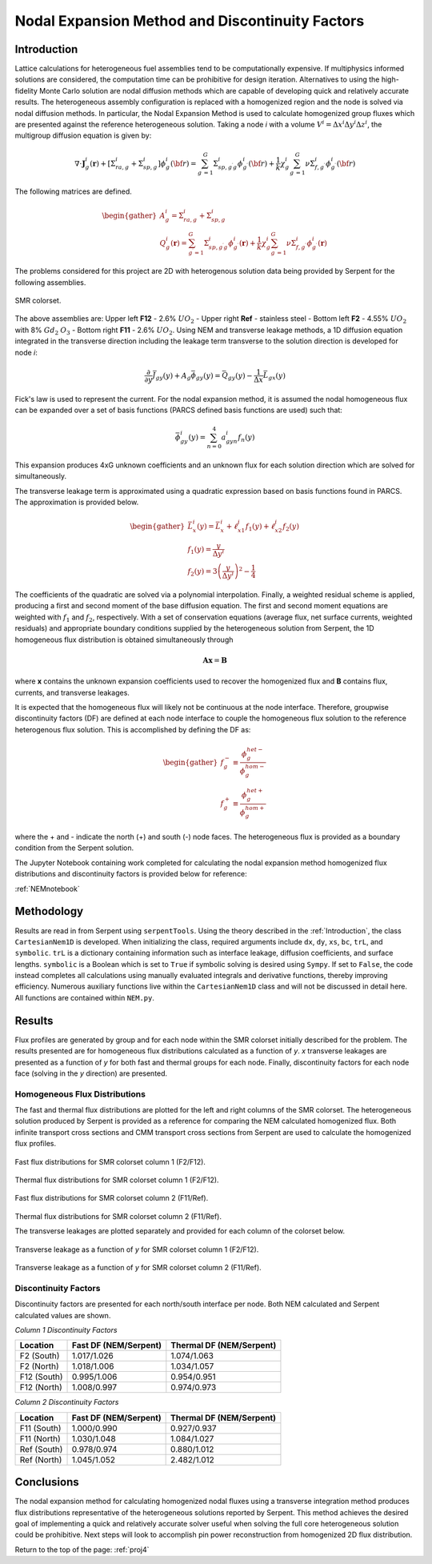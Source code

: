 .. _proj4:

Nodal Expansion Method and Discontinuity Factors
---------------------------------------------------------------

.. _Introduction:

=====================
Introduction
=====================

Lattice calculations for heterogeneous fuel assemblies tend to be computationally expensive. If multiphysics informed solutions are considered, the computation time can be prohibitive for design iteration.
Alternatives to using the high-fidelity Monte Carlo solution are nodal diffusion methods which are capable of developing quick and relatively accurate results. The heterogeneous assembly configuration is replaced with a homogenized region and the node is solved via nodal diffusion methods.
In particular, the Nodal Expansion Method is used to calculate homogenized group fluxes which are presented against the reference heterogeneous solution.
Taking a node *i* with a volume :math:`V^{i}=\Delta x^{i} \Delta y^{i} \Delta z^{i}`, the multigroup diffusion equation is given by: 

.. math::

  \nabla\cdot\mathbf{J}_{g}^{i}(\mathbf{r})+ [\Sigma_{ra,g}^{i}+\Sigma_{sp,g}^{i}]\phi_{g}^{i}({\bf r})=\sum_{g^{\prime}=1}^{G}\Sigma_{s p,g^{\prime}g}^{i}\phi_{g^{\prime}}^{i}({\bf r})+\frac{1}{k}\chi_{g}^{i}\sum_{g^{\prime}=1}^{G}\nu\Sigma_{f,g^{\prime}}^{i}\phi_{g^{\prime}}^{i}({\bf r})

The following matrices are defined.

.. math::

  \begin{gather}
  A_{g}^{i} = \Sigma_{ra,g}^{i}+\Sigma_{sp,g}^{i} \\
  Q_{g}^{i}(\mathbf{r}) = \sum_{g^{\prime}=1}^{G}\Sigma_{s p,g^{\prime}g}^{i}\phi_{g^{\prime}}^{i}(\mathbf{r})+\frac{1}{k}\chi_{g}^{i}\sum_{g^{\prime}=1}^{G}\nu\Sigma_{f,g^{\prime}}^{i}\phi_{g^{\prime}}^{i}(\mathbf{r})
  \end{gather}

The problems considered for this project are 2D with heterogenous solution data being provided by Serpent for the following assemblies.

.. figure:: NEM_DF_files/NEM_DF_6_0.png
  :width: 600
  :align: center

  SMR colorset.

The above assemblies are: Upper left **F12** - 2.6% :math:`UO_2` - Upper right **Ref** - stainless steel - Bottom left **F2** - 4.55% :math:`UO_2` with 8% :math:`Gd_2` :math:`O_3` - Bottom right **F11** - 2.6% :math:`UO_2`. 
Using NEM and transverse leakage methods, a 1D diffusion equation integrated in the transverse direction including the leakage term transverse to the solution direction is developed for node *i*:

.. math::

  \frac{\partial}{\partial y}\bar{J}_{gy}(y) + A_{g}\bar{\phi}_{gy}(y) = \bar{Q}_{gy}(y)-\frac{1}{\Delta x}\bar{L}_{gx}(y)

Fick's law is used to represent the current. For the nodal expansion method, it is assumed the nodal homogeneous flux can be expanded over a set of basis functions (PARCS defined basis functions are used) such that:

.. math::

  \bar{\phi}_{gy}^{i}(y) = \sum_{n=0}^{4}a_{gyn}^{i}f_n(y)

This expansion produces 4xG unknown coefficients and an unknown flux for each solution direction which are solved for simultaneously.

The transverse leakage term is approximated using a quadratic expression based on basis functions found in PARCS. The approximation is provided below.


.. math::

  \begin{gather}
  \bar{L}_{x}^{i}(y)=\bar{L}_{x}^{i}+\ell_{x1}^{i}f_{1}(y)+\ell_{x2}^{i}f_{2}(y) \\\\
  f_{1}(y)=\frac{y}{\Delta y^{i}} \\\\
  f_{2}(y)=3\left(\frac{y}{\Delta y^{i}}\right)^{2}-\frac{1}{4}
  \end{gather}

The coefficients of the quadratic are solved via a polynomial interpolation.
Finally, a weighted residual scheme is applied, producing a first and second moment of the base diffusion equation. The first and second moment equations are weighted with :math:`f_{1}` and :math:`f_{2}`, respectively.
With a set of conservation equations (average flux, net surface currents, weighted residuals) and appropriate boundary conditions supplied by the heterogeneous solution from Serpent, the 1D homogeneous flux distribution is obtained simultaneously through

.. math::

  \mathbf{A}\mathbf{x}=\mathbf{B}

where **x** contains the unknown expansion coefficients used to recover the homogenized flux and **B** contains flux, currents, and transverse leakages.

It is expected that the homogeneous flux will likely not be continuous at the node interface. Therefore, groupwise discontinuity factors (DF) are defined at each node interface to couple the homogeneous flux solution to the reference heterogenous flux solution.
This is accomplished by defining the DF as:

.. math::

  \begin{gather}
  f_{g}^{-}\equiv\frac{\phi_{g}^{h e t-}}{\phi_{g}^{h o m-}} \\\\
  f_{g}^{+}\equiv\frac{\phi_{g}^{h e t+}}{\phi_{g}^{h o m+}}
  \end{gather}

where the + and - indicate the north (+) and south (-) node faces. The heterogeneous flux is provided as a boundary condition from the Serpent solution.

The Jupyter Notebook containing work completed for calculating the nodal expansion method homogenized flux distributions and discontinuity factors is provided below for reference:

:ref:`NEMnotebook`

=====================
Methodology
=====================

Results are read in from Serpent using ``serpentTools``. Using the theory described in the :ref:`Introduction`, the class ``CartesianNem1D`` is developed. When initializing the class, required arguments include ``dx``, ``dy``, ``xs``, ``bc``, ``trL``, and ``symbolic``. ``trL`` is a dictionary containing information such as interface leakage, diffusion coefficients, and surface lengths.
``symbolic`` is a Boolean which is set to ``True`` if symbolic solving is desired using ``Sympy``. If set to ``False``, the code instead completes all calculations using manually evaluated integrals and derivative functions, thereby improving efficiency.
Numerous auxiliary functions live within the ``CartesianNem1D`` class and will not be discussed in detail here. All functions are contained within ``NEM.py``.
 
=================
Results
=================

Flux profiles are generated by group and for each node within the SMR colorset initially described for the problem. The results presented are for homogeneous flux distributions calculated as a function of *y*. *x* transverse leakages are presented as a function of *y* for both fast and thermal groups for each node.
Finally, discontinuity factors for each node face (solving in the *y* direction) are presented.

---------------------------------------------------------
Homogeneous Flux Distributions
---------------------------------------------------------

The fast and thermal flux distributions are plotted for the left and right columns of the SMR colorset. The heterogeneous solution produced by Serpent is provided as a reference for comparing the NEM calculated homogenized flux. Both infinite transport cross sections and CMM transport cross sections from Serpent are used to calculate the homogenized flux profiles.

.. figure:: NEM_DF_files/NEM_DF_32_1.png
  :width: 600
  :align: center

  Fast flux distributions for SMR colorset column 1 (F2/F12).

.. figure:: NEM_DF_files/NEM_DF_33_1.png
  :width: 600
  :align: center

  Thermal flux distributions for SMR colorset column 1 (F2/F12).

.. figure:: NEM_DF_files/SMR_column2_fastflux.png
  :width: 600
  :align: center

  Fast flux distributions for SMR colorset column 2 (F11/Ref).

.. figure:: NEM_DF_files/SMR_column2_thermalflux.png
  :width: 600
  :align: center

  Thermal flux distributions for SMR colorset column 2 (F11/Ref).

  The transverse leakages are plotted separately and provided for each column of the colorset below.

.. figure:: NEM_DF_files/SMR_column1_trL.png
  :width: 600
  :align: center

  Transverse leakage as a function of *y* for SMR colorset column 1 (F2/F12).

.. figure:: NEM_DF_files/SMR_column2_trL.png
  :width: 600
  :align: center

  Transverse leakage as a function of *y* for SMR colorset column 2 (F11/Ref).

--------------------------
Discontinuity Factors
--------------------------

Discontinuity factors are presented for each north/south interface per node. Both NEM calculated and Serpent calculated values are shown.

*Column 1 Discontinuity Factors*

============== =========================== ============================
Location          Fast DF (NEM/Serpent)      Thermal DF (NEM/Serpent)
============== =========================== ============================
F2 (South)           1.017/1.026                  1.074/1.063
-------------- --------------------------- ----------------------------
F2 (North)           1.018/1.006                  1.034/1.057
-------------- --------------------------- ----------------------------
F12 (South)          0.995/1.006                  0.954/0.951
-------------- --------------------------- ----------------------------
F12 (North)          1.008/0.997                  0.974/0.973
============== =========================== ============================

*Column 2 Discontinuity Factors*

============== =========================== ============================
Location          Fast DF (NEM/Serpent)      Thermal DF (NEM/Serpent)
============== =========================== ============================
F11 (South)           1.000/0.990                  0.927/0.937
-------------- --------------------------- ----------------------------
F11 (North)           1.030/1.048                  1.084/1.027
-------------- --------------------------- ----------------------------
Ref (South)          0.978/0.974                  0.880/1.012
-------------- --------------------------- ----------------------------
Ref (North)          1.045/1.052                 2.482/1.012
============== =========================== ============================

=================
Conclusions
=================

The nodal expansion method for calculating homogenized nodal fluxes using a transverse integration method produces flux distributions representative of the heterogeneous solutions reported by Serpent. This method achieves the desired goal of implementing a quick and relatively accurate solver useful when solving the full core heterogeneous solution could be prohibitive.
Next steps will look to accomplish pin power reconstruction from homogenized 2D flux distribution.

Return to the top of the page: :ref:`proj4`
